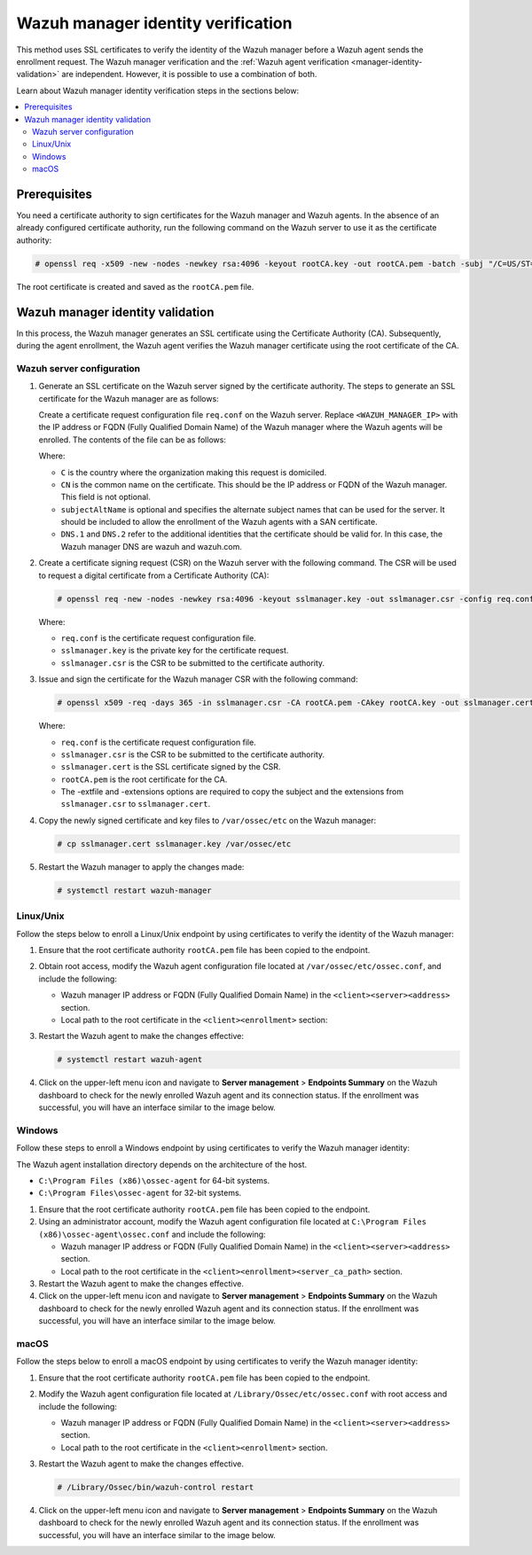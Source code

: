 .. Copyright (C) 2015, Wazuh, Inc.

.. meta::
   :description: This method uses SSL certificates to verify the identity of the Wazuh manager before a Wazuh agent sends the enrollment request. Learn more in this section of the documentation.

Wazuh manager identity verification
===================================

This method uses SSL certificates to verify the identity of the Wazuh manager before a Wazuh agent sends the enrollment request. The Wazuh manager verification and the :ref:`Wazuh agent verification <manager-identity-validation>` are independent. However, it is possible to use a combination of both.

Learn about Wazuh manager identity verification steps in the sections below:

.. contents::
   :local:
   :depth: 3
   :backlinks: none

Prerequisites
-------------

You need a certificate authority to sign certificates for the Wazuh manager and Wazuh agents. In the absence of an already configured certificate authority, run the following command on the Wazuh server to use it as the certificate authority:

.. code-block:: console

   # openssl req -x509 -new -nodes -newkey rsa:4096 -keyout rootCA.key -out rootCA.pem -batch -subj "/C=US/ST=CA/O=Wazuh"

The root certificate is created and saved as the ``rootCA.pem`` file.

.. _manager-identity-validation:

Wazuh manager identity validation
---------------------------------

In this process, the Wazuh manager generates an SSL certificate using the Certificate Authority (CA). Subsequently, during the agent enrollment, the Wazuh agent verifies the Wazuh manager certificate using the root certificate of the CA.

Wazuh server configuration
^^^^^^^^^^^^^^^^^^^^^^^^^^

#. Generate an SSL certificate on the Wazuh server signed by the certificate authority. The steps to generate an SSL certificate for the Wazuh manager are as follows:

   Create a certificate request configuration file ``req.conf`` on the Wazuh server. Replace ``<WAZUH_MANAGER_IP>`` with the IP address or FQDN (Fully Qualified Domain Name) of the Wazuh manager where the Wazuh agents will be enrolled. The contents of the file can be as follows:

   .. code-block:: ini
      :emphasize-lines: 7

      [req]
      distinguished_name = req_distinguished_name
      req_extensions = req_ext
      prompt = no
      [req_distinguished_name]
      C = US
      CN = <WAZUH_MANAGER_IP>
      [req_ext]
      subjectAltName = @alt_names
      [alt_names]
      DNS.1 = wazuh
      DNS.2 = wazuh.com

   Where:

   -  ``C`` is the country where the organization making this request is domiciled.
   -  ``CN`` is the common name on the certificate. This should be the IP address or  FQDN of the Wazuh manager. This field is not optional.
   -  ``subjectAltName`` is optional and specifies the alternate subject names that can be used for the server. It should be included to allow the enrollment of the Wazuh agents with a SAN certificate.
   -  ``DNS.1`` and ``DNS.2`` refer to the additional identities that the certificate should be valid for. In this case, the Wazuh manager DNS are wazuh and wazuh.com.

#. Create a certificate signing request (CSR) on the Wazuh server with the following command. The CSR will be used to request a digital certificate from a Certificate Authority (CA):

   .. code-block:: console

      # openssl req -new -nodes -newkey rsa:4096 -keyout sslmanager.key -out sslmanager.csr -config req.conf

   Where:

   -  ``req.conf`` is the certificate request configuration file.
   -  ``sslmanager.key`` is the private key for the certificate request.
   -  ``sslmanager.csr`` is the CSR to be submitted to the certificate authority.

#. Issue and sign the certificate for the Wazuh manager CSR with the following command:

   .. code-block:: console

      # openssl x509 -req -days 365 -in sslmanager.csr -CA rootCA.pem -CAkey rootCA.key -out sslmanager.cert -CAcreateserial -extfile req.conf -extensions req_ext

   Where:

   -  ``req.conf`` is the certificate request configuration file.
   -  ``sslmanager.csr`` is the CSR to be submitted to the certificate authority.
   -  ``sslmanager.cert`` is the SSL certificate signed by the CSR.
   -  ``rootCA.pem`` is the root certificate for the CA.
   -  The -extfile and -extensions options are required to copy the subject and the extensions from ``sslmanager.csr`` to ``sslmanager.cert``.

#. Copy the newly signed certificate and key files to ``/var/ossec/etc`` on the Wazuh manager:

   .. code-block:: console

      # cp sslmanager.cert sslmanager.key /var/ossec/etc

#. Restart the Wazuh manager to apply the changes made:

   .. code-block:: console

      # systemctl restart wazuh-manager

Linux/Unix
^^^^^^^^^^

Follow the steps below to enroll a Linux/Unix endpoint by using certificates to verify the identity of the Wazuh manager:

#. Ensure that the root certificate authority ``rootCA.pem`` file has been copied to the endpoint.

#. Obtain root access, modify the Wazuh agent configuration file located at ``/var/ossec/etc/ossec.conf``, and include the following:

   -  Wazuh manager IP address or FQDN (Fully Qualified Domain Name) in the ``<client><server><address>`` section.
   -  Local path to the root certificate in the ``<client><enrollment>`` section:

   .. code-block:: xml
      :emphasize-lines: 3, 8

      <client>
         <server>
            <address><WAZUH_MANAGER_IP></address>
            ...
         </server>
            ...
            <enrollment>
               <server_ca_path>/<PATH_TO>/rootCA.pem</server_ca_path>
               ...
            </enrollment>
            ...
      </client>

#. Restart the Wazuh agent to make the changes effective:

   .. code-block:: console

      # systemctl restart wazuh-agent

#. Click on the upper-left menu icon and navigate to **Server management** > **Endpoints Summary** on the Wazuh dashboard to check for the newly enrolled Wazuh agent and its connection status. If the enrollment was successful, you will have an interface similar to the image below.

   .. thumbnail:: /images/manual/agent/linux-check-newly-enrolled.png
      :title: Check newly enrolled Wazuh agent - Linux
      :alt: Check newly enrolled Wazuh agent - Linux
      :align: center
      :width: 80%

Windows
^^^^^^^

Follow these steps to enroll a Windows endpoint by using certificates to verify the Wazuh manager identity:

The Wazuh agent installation directory depends on the architecture of the host.

-  ``C:\Program Files (x86)\ossec-agent`` for 64-bit systems.
-  ``C:\Program Files\ossec-agent`` for 32-bit systems.

#. Ensure that the root certificate authority ``rootCA.pem`` file has been copied to the endpoint.

#. Using an administrator account, modify the Wazuh agent configuration file located at ``C:\Program Files (x86)\ossec-agent\ossec.conf`` and include the following:

   -  Wazuh manager IP address or FQDN (Fully Qualified Domain Name) in the ``<client><server><address>`` section.
   -  Local path to the root certificate in the ``<client><enrollment><server_ca_path>`` section.

   .. code-block:: xml
      :emphasize-lines: 3, 6

      <client>
          <server>
             <address><WAZUH_MANAGER_IP></address>
          </server>
             <enrollment>
                <server_ca_path>/<PATH_TO>/rootCA.pem</server_ca_path>
             </enrollment>
       </client>

#. Restart the Wazuh agent to make the changes effective.

   .. tabs::

      .. group-tab:: PowerShell (as an administrator):

         .. code-block:: pwsh-session

            # Restart-Service -Name wazuh

      .. group-tab:: CMD (as an administrator):

         .. code-block:: doscon

            # net stop wazuh
            # net start wazuh

#. Click on the upper-left menu icon and navigate to **Server management** > **Endpoints Summary** on the Wazuh dashboard to check for the newly enrolled Wazuh agent and its connection status. If the enrollment was successful, you will have an interface similar to the image below.

   .. thumbnail:: /images/manual/agent/windows-check-newly-enrolled.png
      :title: Check newly enrolled Wazuh agent - Windows
      :alt: Check newly enrolled Wazuh agent - Windows
      :align: center
      :width: 80%

macOS
^^^^^

Follow the steps below to enroll a macOS endpoint by using certificates to verify the Wazuh manager identity:

#. Ensure that the root certificate authority ``rootCA.pem`` file has been copied to the endpoint.

#. Modify the Wazuh agent configuration file located at ``/Library/Ossec/etc/ossec.conf`` with root access and include the following:

   -  Wazuh manager IP address or FQDN (Fully Qualified Domain Name) in the ``<client><server><address>`` section.
   -  Local path to the root certificate in the ``<client><enrollment>`` section.

   .. code-block:: xml
      :emphasize-lines: 3, 8

      <client>
         <server>
            <address><WAZUH_MANAGER_IP></address>
            ...
         </server>
            ...
            <enrollment>
               <server_ca_path>/<PATH_TO>/rootCA.pem</server_ca_path>
               ...
            </enrollment>
            ...
      </client>

#. Restart the Wazuh agent to make the changes effective.

   .. code-block:: console

      # /Library/Ossec/bin/wazuh-control restart

#. Click on the upper-left menu icon and navigate to **Server management** > **Endpoints Summary** on the Wazuh dashboard to check for the newly enrolled Wazuh agent and its connection status. If the enrollment was successful, you will have an interface similar to the image below.

   .. thumbnail:: /images/manual/agent/macOS-check-newly-enrolled.png
      :title: Check newly enrolled Wazuh agent - macOS
      :alt: Check newly enrolled Wazuh agent - macOS
      :align: center
      :width: 80%
